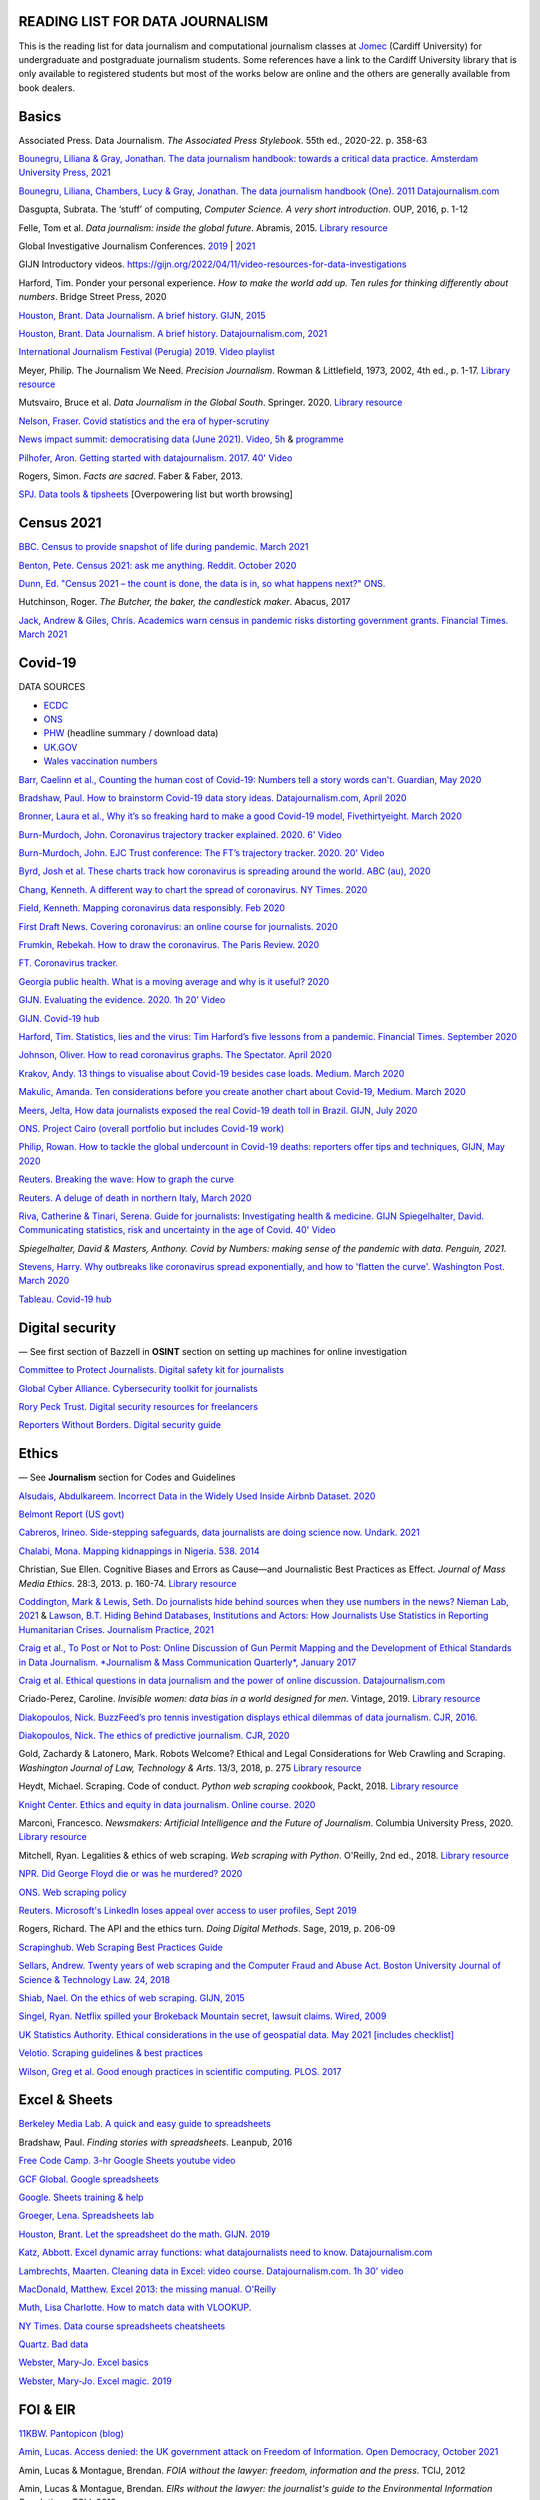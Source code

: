READING LIST FOR DATA JOURNALISM
================================

This is the reading list for data journalism and computational journalism classes at
`Jomec <https://www.cardiff.ac.uk/journalism-media-and-culture>`_ (Cardiff University) for undergraduate and postgraduate journalism
students. Some references have a link to the Cardiff University library that is only available
to registered students but most of the works below are online and the others are generally available from book dealers.

Basics
======

Associated Press. Data Journalism. *The Associated Press Stylebook*. 55th ed., 2020-22. p. 358-63

`Bounegru, Liliana & Gray, Jonathan. The data journalism handbook: towards a critical data practice. Amsterdam University Press, 2021 <https://library.oapen.org/bitstream/handle/20.500.12657/47509/9789048542079.pdf>`_

`Bounegru, Liliana, Chambers, Lucy & Gray, Jonathan. The data journalism handbook (One). 2011
Datajournalism.com <https://datajournalism.com/read/handbook/one>`_

Dasgupta, Subrata. The ‘stuff’ of computing, *Computer Science. A very
short introduction*. OUP, 2016, p. 1-12

Felle, Tom et al. *Data journalism: inside the global future*. Abramis, 2015. `Library resource <https://librarysearch.cardiff.ac.uk/permalink/44WHELF_CAR/1fseqj3/alma9912026677302420>`_

Global Investigative Journalism Conferences. `2019 <https://www.youtube.com/playlist?list=PLrCL-ZiCvKYteU2XOChSkW1l7-oRHzwxV>`_ | `2021 <https://www.youtube.com/hashtag/gijc21>`_

GIJN Introductory videos. `<https://gijn.org/2022/04/11/video-resources-for-data-investigations>`_

Harford, Tim. Ponder your personal experience. *How to make the world
add up. Ten rules for thinking differently about numbers*. Bridge Street
Press, 2020

`Houston, Brant. Data Journalism. A brief history. GIJN,
2015 <https://gijn.org/2015/11/12/fifty-years-of-journalism-and-data-a-brief-history/>`_

`Houston, Brant. Data Journalism. A brief history. Datajournalism.com,
2021 <https://datajournalism.com/read/longreads/the-history-of-data-journalism>`_

`International Journalism Festival (Perugia) 2019. Video
playlist <https://media.journalismfestival.com/programme/2019/category/data-journalism-school>`_

Meyer, Philip. The Journalism We Need. *Precision Journalism*.
Rowman & Littlefield, 1973, 2002, 4th ed., p. 1-17. `Library resource <https://librarysearch.cardiff.ac.uk/permalink/f/1tfrs8a/44CAR_ALMA51112618970002420>`_

Mutsvairo, Bruce et al. *Data Journalism in the Global South*. Springer. 2020.
`Library resource <https://librarysearch.cardiff.ac.uk/permalink/f/djvk49/TN_cdi_askewsholts_vlebooks_9783030251772>`_

`Nelson, Fraser. Covid statistics and the era of hyper-scrutiny <https://www.spectator.co.uk/article/covid-statistics-and-the-era-of-hyper-scrutiny>`_

`News impact summit: democratising data (June 2021). Video, 5h <https://www.youtube.com/watch?v=0b4DjATPVR8>`_ & `programme <https://newsimpact.io/summits/news-impact-summit-online-data-2021>`_

`Pilhofer, Aron. Getting started with datajournalism. 2017. 40'
Video <https://www.youtube.com/watch?v=DYzDnufwHNE>`_

Rogers, Simon. *Facts are sacred*. Faber & Faber, 2013.

`SPJ. Data tools & tipsheets <https://www.journaliststoolbox.org/2021/06/05/data-tools-tipsheets-and-research/>`_ [Overpowering list but worth browsing]



Census 2021
===========

`BBC. Census to provide snapshot of life during pandemic. March 2021 <https://www.bbc.co.uk/news/uk-56458568>`_

`Benton, Pete. Census 2021: ask me anything. Reddit. October 2020 <https://www.reddit.com/r/AskUK/comments/jel9pl/hello_everyone_im_pete_benton_from_the_office_for/>`_

`Dunn, Ed. "Census 2021 – the count is done, the data is in, so what happens next?" ONS. <https://blog.ons.gov.uk/2021/10/12/census-2021-the-count-is-done-the-data-is-in-so-what-happens-next/>`_

Hutchinson, Roger. *The Butcher, the baker, the candlestick maker*. Abacus, 2017

`Jack, Andrew & Giles, Chris. Academics warn census in pandemic risks distorting government grants. Financial Times. March 2021 <https://www.ft.com/content/f55336fc-9d89-4b43-92d1-dae18f6d950d>`_


Covid-19
========

DATA SOURCES

- `ECDC <https://www.ecdc.europa.eu/en/publications-data/download-todays-data-geographic-distribution-covid-19-cases-worldwide>`_
- `ONS <https://www.ons.gov.uk/peoplepopulationandcommunity/healthandsocialcare/conditionsanddiseases/datalist?filter=datasets>`_
- `PHW <https://public.tableau.com/profile/public.health.wales.health.protection#!/vizhome/RapidCOVID-19virology-Public/Headlinesummary>`_ (headline summary / download data)
- `UK.GOV <https://coronavirus.data.gov.uk/details/download>`_
- `Wales vaccination numbers <https://public.tableau.com/app/profile/public.health.wales.health.protection/viz/RapidCOVID-19virology-Public/Headlinesummary>`_

`Barr, Caelinn et al., Counting the human cost of Covid-19: Numbers
tell a story words can't. Guardian, May
2020 <https://www.theguardian.com/membership/datablog/2020/may/09/data-covid-19-numbers-story-pandemic-guardian-statistics>`_

`Bradshaw, Paul. How to brainstorm Covid-19 data story ideas.
Datajournalism.com, April
2020 <https://datajournalism.com/read/longreads/brainstorm-covid-19-data-story-ideas>`_

`Bronner, Laura et al., Why it’s so freaking hard to make a good
Covid-19 model, Fivethirtyeight. March
2020 <https://fivethirtyeight.com/features/why-its-so-freaking-hard-to-make-a-good-covid-19-model/>`_

`Burn-Murdoch, John. Coronavirus trajectory tracker explained. 2020.
6' Video <https://www.ft.com/video/9a72a9d4-8db1-4615-8333-4b73ae3ddff8>`_

`Burn-Murdoch, John. EJC Trust conference: The FT’s trajectory
tracker. 2020. 20' Video <https://www.youtube.com/watch?v=pn6PjdGc-lw>`_

`Byrd, Josh et al. These charts track how coronavirus is spreading
around the world. ABC (au),
2020 <https://www.abc.net.au/news/2020-05-13/coronavirus-numbers-worldwide-data-tracking-charts/12107500?nw=0&pfmredir=sm>`_

`Chang, Kenneth. A different way to chart the spread of coronavirus.
NY Times.
2020 <https://www.nytimes.com/2020/03/20/health/coronavirus-data-logarithm-chart.html>`_

`Field, Kenneth. Mapping coronavirus data responsibly. Feb
2020 <https://www.esri.com/arcgis-blog/products/product/mapping/mapping-coronavirus-responsibly/>`_

`First Draft News. Covering coronavirus: an online course for
journalists.
2020 <https://firstdraftnews.org/latest/covering-coronavirus-an-online-course-for-journalists>`_

`Frumkin, Rebekah. How to draw the coronavirus. The Paris Review. 2020 <https://www.theparisreview.org/blog/2020/05/18/how-to-draw-the-coronavirus/>`_

`FT. Coronavirus tracker. <https://www.ft.com/content/a2901ce8-5eb7-4633-b89c-cbdf5b386938>`_

`Georgia public health. What is a moving average and why is it useful?
2020 <https://www.georgiaruralhealth.org/blog/what-is-a-moving-average-and-why-is-it-useful/>`_

`GIJN. Evaluating the evidence. 2020. 1h 20' Video <https://www.youtube.com/watch?v=A7vLA7hQ5rI>`_

`GIJN. Covid-19 hub <https://gijn.org/series/covid19/>`_

`Harford, Tim. Statistics, lies and the virus: Tim Harford’s five
lessons from a pandemic. Financial Times. September
2020 <https://www.ft.com/content/92f64ea9-3378-4ffe-9fff-318ed8e3245e>`_

`Johnson, Oliver. How to read coronavirus graphs. The Spectator.
April
2020 <https://www.spectator.co.uk/article/how-to-read-coronavirus-graphs>`_

`Krakov, Andy. 13 things to visualise about Covid-19 besides case
loads. Medium. March
2020 <https://medium.com/nightingale/thirteen-things-to-visualize-about-covid-19-besides-case-loads-581fa90348dd>`_

`Makulic, Amanda. Ten considerations before you create another chart
about Covid-19, Medium. March
2020 <https://medium.com/nightingale/ten-considerations-before-you-create-another-chart-about-covid-19-27d3bd691be8>`_

`Meers, Jelta, How data journalists exposed the real Covid-19 death
toll in Brazil. GIJN, July
2020 <https://gijn.org/2020/07/28/how-data-journalists-exposed-the-real-covid-19-death-toll-in-brazil>`_

`ONS. Project Cairo (overall portfolio but includes Covid-19
work) <https://onsvisual.github.io/project_cairo/index.html>`_

`Philip, Rowan. How to tackle the global undercount in Covid-19 deaths:
reporters offer tips and techniques, GIJN, May
2020 <https://gijn.org/2020/05/26/how-to-tackle-the-global-undercount-in-covid-19-deaths-reporters-offer-tips-and-techniques>`_

`Reuters. Breaking the wave: How to graph the
curve <https://graphics.reuters.com/HEALTH-CORONAVIRUS/CASUALTIES/gjnpwjmqvwr/index.html>`_

`Reuters. A deluge of death in northern Italy, March
2020 <https://graphics.reuters.com/HEALTH-CORONAVIRUS-LOMBARDY/0100B5LT46P/index.html>`_

`Riva, Catherine & Tinari, Serena. Guide for journalists: Investigating health & medicine. GIJN <https://www.re-check.ch/wordpress/en/projects/gijn-guide/>`_
`Spiegelhalter, David. Communicating statistics, risk and uncertainty in
the age of Covid. 40'
Video <https://media.ed.ac.uk/media/Communicating+statistics%2C+risk+and+uncertainty+in+the+age+of+Covid/1_y2lw3u6d>`_

`Spiegelhalter, David & Masters, Anthony. Covid by Numbers: making sense of the pandemic with data. Penguin, 2021.`

`Stevens, Harry. Why outbreaks like coronavirus spread exponentially,
and how to 'flatten the curve'. Washington Post. March
2020 <https://www.washingtonpost.com/graphics/2020/world/corona-simulator/>`_

`Tableau. Covid-19 hub <https://www.tableau.com/covid-19-coronavirus-data-resources>`_



Digital security
================

— See first section of Bazzell in **OSINT** section on setting up machines for online investigation

`Committee to Protect Journalists. Digital safety kit for journalists <https://cpj.org/2019/07/digital-safety-kit-journalists/>`_

`Global Cyber Alliance. Cybersecurity toolkit for journalists <https://gcatoolkit.org/journalists>`_

`Rory Peck Trust. Digital security resources for freelancers <https://rorypecktrust.org/freelance-resources/digital-security/>`_

`Reporters Without Borders. Digital security guide <https://helpdesk.rsf.org/digital-security-guide/>`_



Ethics
======

— See **Journalism** section for Codes and Guidelines

`Alsudais, Abdulkareem. Incorrect Data in the Widely Used Inside Airbnb Dataset. 2020 <https://arxiv.org/abs/2007.03019>`_

`Belmont Report (US govt) <https://www.hhs.gov/ohrp/regulations-and-policy/belmont-report/read-the-belmont-report/index.html>`_

`Cabreros, Irineo. Side-stepping safeguards, data journalists are doing science now. Undark. 2021 <https://undark.org/2021/04/22/data-journalists-are-doing-science/>`_

`Chalabi, Mona. Mapping kidnappings in Nigeria. 538. 2014 <https://fivethirtyeight.com/features/mapping-kidnappings-in-nigeria/>`_

Christian, Sue Ellen. Cognitive Biases and Errors as Cause—and
Journalistic Best Practices as Effect. *Journal of Mass Media Ethics*.
28:3, 2013. p. 160-74. `Library resource <https://librarysearch.cardiff.ac.uk/permalink/f/djvk49/TN_cdi_crossref_primary_10_1080_08900523_2013_794674>`_

`Coddington, Mark & Lewis, Seth. Do journalists hide behind sources when they use numbers in the news? Nieman Lab, 2021 <https://www.niemanlab.org/2021/06/do-journalists-hide-behind-sources-when-they-use-numbers-in-the-news/>`_
&
`Lawson, B.T. Hiding Behind Databases, Institutions and Actors: How Journalists Use Statistics in Reporting Humanitarian Crises. Journalism Practice, 2021 <https://www.tandfonline.com/doi/full/10.1080/17512786.2021.1930106>`_

`Craig et al., To Post or Not to Post: Online Discussion of Gun Permit
Mapping and the Development of Ethical Standards in Data Journalism.
*Journalism & Mass Communication Quarterly*,
January 2017 <https://www.researchgate.net/publication/312187007_To_Post_or_Not_to_Post_Online_Discussion_of_Gun_Permit_Mapping_and_the_Development_of_Ethical_Standards_in_Data_Journalism>`_

`Craig et al. Ethical questions in data journalism and the power of
online discussion.
Datajournalism.com <https://datajournalism.com/read/longreads/ethical-questions-in-data-journalism-and-the-power-of-online-discussion>`_

Criado-Perez, Caroline. *Invisible women: data bias in a world designed for men*. Vintage, 2019. `Library resource <https://librarysearch.cardiff.ac.uk/permalink/f/3go6c4/44CAR_ALMA51186904880002420>`_

`Diakopoulos, Nick. BuzzFeed’s pro tennis investigation displays ethical dilemmas of data journalism. CJR, 2016. <https://www.cjr.org/tow_center/transparency_algorithms_buzzfeed.php>`_

`Diakopoulos, Nick. The ethics of predictive journalism. CJR, 2020 <https://www.cjr.org/tow_center/predictive-journalism-artificial-intelligence-ethics.php>`_

Gold, Zachardy & Latonero, Mark. Robots Welcome? Ethical and Legal Considerations for Web Crawling and Scraping. *Washington Journal of
Law, Technology & Arts*. 13/3, 2018, p. 275
`Library resource <https://librarysearch.cardiff.ac.uk/permalink/f/1tfrs8a/44CAR_ALMA5186951260002420>`_

Heydt, Michael. Scraping. Code of conduct. *Python web scraping
cookbook*, Packt, 2018. `Library resource <https://librarysearch.cardiff.ac.uk/permalink/f/1tfrs8a/44CAR_ALMA51156094260002420>`_

`Knight Center. Ethics and equity in data journalism. Online course.
2020 <https://www.journalismcourses.org/course/equity-ethics-in-data-journalism-hands-on-approaches-to-getting-your-data-right-2/>`_

Marconi, Francesco. *Newsmakers: Artificial Intelligence and the Future
of Journalism*. Columbia University Press, 2020.
`Library resource <https://librarysearch.cardiff.ac.uk/permalink/f/djvk49/TN_cdi_askewsholts_vlebooks_9780231549356>`_

Mitchell, Ryan. Legalities & ethics of web scraping. *Web scraping with Python*. O'Reilly, 2nd ed., 2018.
`Library resource <https://librarysearch.cardiff.ac.uk/permalink/f/1tfrs8a/44CAR_ALMA51125433210002420>`_

`NPR. Did George Floyd die or was he murdered?
2020 <https://www.npr.org/sections/publiceditor/2020/06/04/868969745/did-george-floyd-die-or-was-he-murdered-one-of-many-ethics-questions-npr-must-an?t=1610277517399>`_

`ONS. Web scraping policy <https://www.ons.gov.uk/aboutus/transparencyandgovernance/datastrategy/datapolicies/webscrapingpolicy>`_

`Reuters. Microsoft's LinkedIn loses appeal over access to user
profiles, Sept
2019 <https://www.reuters.com/article/us-microsoft-linkedin-profiles/microsofts-linkedin-loses-appeal-over-access-to-user-profiles-idUSKCN1VU21W>`_

Rogers, Richard. The API and the ethics turn. *Doing Digital Methods*.
Sage, 2019, p. 206-09

`Scrapinghub. Web Scraping Best Practices Guide <https://scrapinghub.com/guides/web-scraping-best-practices>`_

`Sellars, Andrew. Twenty years of web scraping and the Computer Fraud
and Abuse Act. Boston University Journal of Science & Technology Law.
24, 2018 <https://scholarship.law.bu.edu/faculty_scholarship/465>`_

`Shiab, Nael. On the ethics of web scraping. GIJN,
2015 <https://gijn.org/2015/08/12/on-the-ethics-of-web-scraping-and-data-journalism/>`_

`Singel, Ryan. Netflix spilled your Brokeback Mountain secret, lawsuit
claims. Wired,
2009 <https://www.wired.com/2009/12/netflix-privacy-lawsuit/>`_

`UK Statistics Authority. Ethical considerations in the use of geospatial data. May 2021 [includes checklist] <https://uksa.statisticsauthority.gov.uk/publication/ethical-considerations-in-the-use-of-geospatial-data-for-research-and-statistics/>`_

`Velotio. Scraping guidelines & best practices <https://www.velotio.com/engineering-blog/web-scraping-introduction-best-practices-caveats>`_

`Wilson, Greg et al. Good enough practices in scientific computing. PLOS. 2017 <https://journals.plos.org/ploscompbiol/article?id=10.1371/journal.pcbi.1005510>`_



Excel & Sheets
==============

`Berkeley Media Lab. A quick and easy guide to
spreadsheets <https://multimedia.journalism.berkeley.edu/tutorials/spreadsheets/>`_

Bradshaw, Paul. *Finding stories with spreadsheets*. Leanpub, 2016

`Free Code Camp. 3-hr Google Sheets youtube video <https://www.youtube.com/watch?v=N2opj8XzYBY>`_

`GCF Global. Google spreadsheets <https://edu.gcfglobal.org/en/googlespreadsheets>`_

`Google. Sheets training & help <https://support.google.com/a/users/answer/9282959>`_

`Groeger, Lena. Spreadsheets
lab <http://lenagroeger.s3.amazonaws.com/talks/orlando/exercises/Spreadsheets/spreadsheetslab.html>`_

`Houston, Brant. Let the spreadsheet do the math. GIJN.
2019 <https://gijn.org/2019/05/21/eight-simple-ways-to-let-the-spreadsheet-do-the-math-so-you-can-focus-on-the-story/>`_

`Katz, Abbott. Excel dynamic array functions: what datajournalists need to know. Datajournalism.com <https://datajournalism.com/read/longreads/excel-dynamic-array-functions-what-data-journalists-need-to-know>`_

`Lambrechts, Maarten. Cleaning data in Excel: video course. Datajournalism.com. 1h 30' video <https://datajournalism.com/watch/cleaning-data-in-excel>`_

`MacDonald, Matthew. Excel 2013: the missing manual. O'Reilly <http://index-of.co.uk/OFIMATICA/OReilly%20Excel%202013,%20The%20Missing%20Manual.pdf>`_

`Muth, Lisa Charlotte. How to match data with VLOOKUP. <https://blog.datawrapper.de/match-data-with-vlookup-in-excel-google-sheets/>`_

`NY Times. Data course spreadsheets
cheatsheets <https://drive.google.com/drive/folders/1l2DAll0Jc3Vq6vA9sLDzsBQVo6KBnE7x>`_

`Quartz. Bad data <https://github.com/Quartz/bad-data-guide>`_

`Webster, Mary-Jo. Excel basics <https://sites.google.com/view/mj-basic-data-academy/excel-basics>`_

`Webster, Mary-Jo. Excel magic. 2019 <https://mjwebster.github.io/DataJ/tipsheets/ExcelMagic.pdf>`_



FOI & EIR
=========

`11KBW. Pantopicon (blog) <https://panopticonblog.com/>`_

`Amin, Lucas. Access denied: the UK government attack on Freedom of Information. Open Democracy, October 2021 <https://www.documentcloud.org/documents/21091086-opendemocracy_acessdenied_report2021>`_

Amin, Lucas & Montague, Brendan. *FOIA without the lawyer: freedom, information and the press*. TCIJ, 2012

Amin, Lucas & Montague, Brendan. *EIRs without the lawyer: the journalist's guide to the Environmental Information Regulations*. TCIJ, 2013

`Bartlett, Rachel. How to submit a freedom of information request. Journalism.co.uk,
2012 <https://www.journalism.co.uk/skills/how-to-submit-a-freedom-of-information-request/s7/a548038/>`_

`Basnett, Guy & McNamara, Paul. FOI at ten. How all journalists can use
the freedom of information act to find great exclusives. Press
Gazette.
2015 <https://www.pressgazette.co.uk/foi-10-how-all-journalists-can-use-freedom-information-act-find-great-exclusives/>`_

`BBC & Miller, Charles. Five ways to stop your FOI request being rejected.
2015 <https://www.bbc.co.uk/blogs/collegeofjournalism/entries/babd8f3c-934f-4b5b-b37a-d5b06cdac69a>`_

Brooke, Heather. *Your right to know. A citizen’s guide to the Freedom
of Information Act*. 2nd ed., Pluto, 2007. `Library resource <https://librarysearch.cardiff.ac.uk/permalink/f/3go6c4/44CAR_ALMA51151691970002420>`_

Burgess, Matthew. *Freedom of Information: A Practical Guide for UK
Journalists*. Routledge, 2015. `Library resource <https://librarysearch.cardiff.ac.uk/permalink/44WHELF_CAR/1fseqj3/alma9911840566902420>`_

`Burgess, Matthew. FOI directory <https://foi.directory/>`_

`Burgess, Matthew. Some of the best stories based on FOI requests in
2017 <https://www.foi.directory/some-of-the-best-stories-based-on-foi-requests-in-2017/>`_

`Burgess, Matt. FOIA. 103 stories that prove Chris Grayling
wrong. Guardian, 2015 <https://www.theguardian.com/media/2015/oct/30/freedom-of-information-act-chris-grayling-misuse-foi>`_

`Campaign for Freedom of Information <https://www.cfoi.org.uk/>`_

`Committee Evidence on Cabinet Office FOI Clearing House, Oct 2021 <https://www.parliamentlive.tv/Event/Index/046db903-c4c1-46cc-b8cf-b1f565ca9df1>`_

Dodd, Mike & Hanna, Mark. The Freedom of Information Act 2000. *McNae’s Essential Law for Journalists*, 25th ed., 2020, p. 401-09

`Gibbons, Paul. The Freedom of Information Officer. Open Data
Institute. 2019. 40' Video <https://www.youtube.com/watch?v=pP6pHg-CWC4>`_

`GIJN. FOIA this! (article series) <https://gijn.org/?s=foia+this>`_

`Geoghegan, Peter. FOI. London Review of Books. 43/4,
2021 <https://www.lrb.co.uk/the-paper/v43/n03/peter-geoghegan/short-cuts>`_

`Goldberg, Kevin. FOI resources. GIJN.
2019 <https://drive.google.com/file/d/1VG1p1P0diz89ea64yll-GAo9mXesXCxH/view>`_

Harris, Kelly, Metcalfe, Eric & Wadham, John. *Blackstone’s guide to the
Freedom of Information Act 2000*. 5th ed., OUP, 2013

`Higgerson, David. FOI
ideas. 2016 <https://davidhiggerson.wordpress.com/2016/03/27/foi-friday-10-foi-ideas-for-journalists-is-back/>`_

`Information Commissioner’s Office. Guide to authorities that respond
to FOI. 2017 <https://ico.org.uk/media/for-organisations/guide-to-freedom-of-information-4-9.pdf>`_

`Information Commissioner’s Office. How to get information from a
public body (for
individuals) <https://ico.org.uk/your-data-matters/official-information/>`_

`Information Commissioner’s Office. A guide to freedom of information
(for
organisations) <https://ico.org.uk/for-organisations/guide-to-freedom-of-information/>`_

`Legal-leaks. Legal leaks toolkit. A guide for journalists on how to
access government
information <https://www.legalleaks.info/wp-content/uploads/2018/06/Legal_Leaks_English_International_Version.pdf>`_

`McIntosh, Toby. Walking the FOI beat. Tipsheet. GIJN.
2019 <https://drive.google.com/file/d/1D41ZBiOPWLR9_8E7G-5lugLFJg3BQdJ4/view>`_

`Miller, Claire, A great big list of FOI ideas. Jan
2013 <http://clairemiller.net/blog/2013/01/a-great-big-list-of-foi-ideas/>`_

Morrison, James. Freedom of Information. *Essential public affairs for journalists (7th ed.)*. OUP, 2021, p. 436-52. `Library resource (6th ed) <https://librarysearch.cardiff.ac.uk/permalink/44WHELF_CAR/1fseqj3/alma9911846722102420>`_

`Open Democracy. Freedom of Information (article series) <https://www.opendemocracy.net/search/?query=FOI>`_

`Reid, Alastair. Ten years of FOI. Resources and tips for journalists.
Journalism.co.uk.
2015 <https://www.journalism.co.uk/news/10-years-of-foi-resources-and-tips-for-journalists/s2/a563661/>`_

`Rosenbaum, Martin. 10 things we found out because of FOI. BBC Online.
2015 <https://www.bbc.co.uk/news/magazine-30645383>`_

`TBIJ. Bureau launches action over hidden council finances. October
2020 <https://www.thebureauinvestigates.com/stories/2020-10-22/bureau-launches-action-over-hidden-council-finances>`_

`UCL. Chronology of FOI in the
UK <https://www.ucl.ac.uk/constitution-unit/research/research-archive/foi-archive/what-freedom-information-data-protection>`_

`UK government guide to
FOI <https://www.gov.uk/make-a-freedom-of-information-request>`_

`What do they know? FOIs already
placed <https://www.whatdotheyknow.com/>`_



Journalism
==========

`ABC. Style guide <https://about.abc.net.au/abc-editorial/the-abc-style-guide/>`_

`Associated Press. News values &
principles <https://www.ap.org/about/news-values-and-principles/>`_

`BBC Academy <https://www.bbc.co.uk/academy/en/>`_

`BBC. Editorial
guidelines <https://www.bbc.com/editorialguidelines/guidelines>`_

`BBC. Style guide <https://www.bbc.co.uk/newsstyleguide/all>`_

Carpenter, Siri. *The craft of science writing: selections from the Open Notebook*. Madison,
2020. `Library resource <https://librarysearch.cardiff.ac.uk/permalink/44WHELF_CAR/1fseqj3/alma9912026677402420>`_

`Corbett, Philip B. Copy edit
this! (complete list of quiz links) <https://aodhanlutetiae.github.io/posts/2020/10/blog-post-13/>`_

`Editors’ Code of Practice Committee. The Editors’ Codebook <https://www.editorscode.org.uk/downloads/codebook/codebook-2019.pdf>`_ or
`Editors’ Code <https://www.ipso.co.uk/editors-code-of-practice/>`_

`Guardian. Style guide <https://www.theguardian.com/guardian-observer-style-guide-a>`_

`Impress. Standards code <https://www.impress.press/standards/>`__

`IPSO. Rulings <https://www.ipso.co.uk/rulings-and-resolution-statements/>`_

Kovach, Bill & Rosenstiel, Tom. *The Elements of Journalism. What
newspeople should know and the public should expect*. Three Rivers
Press, 2012

`NCTJ. Skills videos <https://nctj.mylearningapp.com/course/index.php?categoryid=2>`_

`NUJ. Code of conduct <https://www.nuj.org.uk/about/nuj-code/>`_

`Ofcom. The Ofcom broadcasting
code <https://www.ofcom.org.uk/tv-radio-and-on-demand/broadcast-codes/broadcast-code>`_

`ONS. Style guide <https://style.ons.gov.uk/>`_

`Orwell, George. Politics and the English Language.
1946 <https://www.orwellfoundation.com/the-orwell-foundation/orwell/essays-and-other-works/politics-and-the-english-language/>`_

`Propublica. Guide to working with data and publishing apps <https://github.com/propublica/guides>`_

`Reuters. Handbook of
journalism <http://handbook.reuters.com/index.php?title=Main_Page>`_



Legal
=====

`Baranetsky, Victoria. Data Journalism and the Law [US]. Columbia
Journalism Review.
2018 <https://www.cjr.org/tow_center_reports/data-journalism-and-the-law.php>`_

`Bhandari, Esha & Goodman, Rachel. Data  Journalism  and  the  Computer  Fraud  and  Abuse  Act: Tips for Moving Forward in an Uncertain Landscape.
Paper from Computation+Journalism Symposium (Northwestern), 2017
<https://www.aclu.org/sites/default/files/field_document/data_journalism_and_the_computer_fraud_and_abuse_act-_tips_for_moving_forward_in_an_uncertain_landscape.pdf>`_

`Borger, Julian. NSA files: why the Guardian in London destroyed hard
drives of leaked files. Guardian.
2013 <https://www.theguardian.com/world/2013/aug/20/nsa-snowden-files-drives-destroyed-london>`_

`Coventry University. The Computer Misuse Act (R v. Gold & Schifreen
(1988)) <https://www.futurelearn.com/info/courses/the-rise-of-connected-devices/0/steps/68487>`_

`Defence and Security Media Advisory (DSMA) Committee. Standing
Notices <https://dsma.uk/standing-notices/>`_

Dodd, Mike & Hanna, Mark. *McNae’s Essential Law for Journalists*. 25th ed., 2020. `Library resource <https://librarysearch.cardiff.ac.uk/permalink/44WHELF_CAR/1fseqj3/alma9911847517102420>`_

`Georgiev, Peter. A robot commits libel. Who is responsible?, RJI,
2019 <https://www.rjionline.org/stories/a-robot-commits-libel-who-is-responsible?fbclid=IwAR3KrcMo-AQqqiZmIeyTGbtSEBkcDBleVy4-K49_TT3XBVPlhWVG1LgMxM4>`__

`Github. The legal side of open
source <https://opensource.guide/legal/>`_

`Github. Licensing a
repository <https://docs.github.com/en/free-pro-team@latest/github/creating-cloning-and-archiving-repositories/licensing-a-repository>`_

'Glanville, Jo. The journalistic exemption (Data Protection Act). LRB. 2018 <https://www.lrb.co.uk/the-paper/v40/n13/jo-glanville/the-journalistic-exemption>'_

`ICO. Data protection and journalism. A quick guide.
2018 <https://ico.org.uk/media/for-organisations/documents/1547/data-protection-and-journalism-quick-guide.pdf>`_

`IPSO. Decision 03350-16 InFacts v The Sun.
2016 <https://www.ipso.co.uk/rulings-and-resolution-statements/ruling/?id=03350-16>`_

`Lorentzen, Christian. I wasn’t just a brain in a jar. Review of Edward
Snowden’s Permanent Record. London Review of Books. 41/18, Sept 2019 <https://www.lrb.co.uk/the-paper/v41/n18/christian-lorentzen/i-wasn-t-just-a-brain-in-a-jar>`_

Murray, Andrew. *Information technology law: the law and society*. 4th ed., OUP, 2019. `Library resource <https://librarysearch.cardiff.ac.uk/permalink/f/3go6c4/44CAR_ALMA51176279860002420>`_


Machine Learning
================

`Aldhous. Peter. We trained a computer to search for hidden spy planes: this is what it found. Buzzfeed. 2017
<https://www.buzzfeednews.com/article/peteraldhous/hidden-spy-planes>`_
with `code <https://github.com/BuzzFeedNews/2017-08-spy-plane-finder>`_

`Beckett, Charlie. New powers, new responsibilities: A global survey of journalism and artificial intelligence. 2019
<https://blogs.lse.ac.uk/polis/2019/11/18/new-powers-new-responsibilities/>`_

`Bradshaw, Paul. Ten ways AI can be used for investigations (slides). 2019
<https://www.slideshare.net/onlinejournalist/10-ways-ai-can-be-used-for-investigations>`_

`Cheung, Paul. Journalism’s superfood: AI? Knight Foundation. 2019 <https://knightfoundation.org/articles/journalisms-superfood-ai/>`_

`DataFlair. Detecting fake news with python
<https://data-flair.training/blogs/advanced-python-project-detecting-fake-news/>`_

`Deepnews. Article scorer for journalistic quality
<https://www.deepnews.ai/about/technology/>`_

`Fussell, Sidney. AI Shows ExxonMobil Downplayed Its Role in Climate Change. 2021 <https://www.wired.com/story/ai-shows-exxonmobil-downplayed-role-climate-change/>`_

`Gajtkowski, Adam. Predicting FT trending topics. 2021
<https://medium.com/ft-product-technology/predicting-ft-trending-topics-7eda85ece727>`_

`Google News Initiative. Introduction to machine learning
<https://newsinitiative.withgoogle.com/training/course/introduction-to-machine-learning>`_

`ICIJ. Datashare (tool for sorting large amounts of documents)
<https://icij.gitbook.io/datashare/>`_

`Merrill, Jeremy B. Chamber of Secrets: teaching a machine what Congress cares about. Propublica. Oct 2017
<https://www.propublica.org/nerds/teaching-a-machine-what-congress-cares-about>`_

`Merrill, Jeremy B. Searching Bill de Blasio's emails with the universal sentence encoder. Quartz
<https://github.com/Quartz/aistudio-searching-data-dumps-with-use>`_

`Roberts, Brandon. Dissecting a machine learning powered investigation: Uncovering local property
tax evasion using machine learning and statistical modeling. Artificial Informer. April 2019
<https://artificialinformer.com/issue-one/dissecting-a-machine-learning-powered-investigation.html>`_

`Ronderos, Maria Teresa. How innovative newsrooms are using artificial intelligence. GIJN, January 2019
<https://gijn.org/2019/01/22/artificial-intelligence-demands-genuine-journalism/>`_

`Soma, Jonathan. Practical data science for journalists
<https://investigate.ai/>`__ [**Recommended!**]

`Stray, Jonathan. Beyond the hype: Using AI effectively in investigative journalism. GIJN, September 2019
<https://gijn.org/2019/09/09/beyond-the-hype-using-ai-effectively-in-investigative-journalism/>`_

`Stray, Jonathan. Making artificial intelligence work for investigative journalism. Digital Journalism. July 2019
<http://jonathanstray.com/papers/Making%20Artificial%20Intelligence%20Work%20for%20Investigative%20Journalism.pdf>`_

`Quartz. Helicopters circling (code)
<https://github.com/Quartz/aistudio-copterbot-images>`_

`Wu, Floris. How machine learning can (and can’t) help journalists. March 2019
<https://gijn.org/2019/03/19/how-machine-learning-can-and-cant-help-journalists/>`_

`Wu, Floris. The future of machine learning in journalism. Storybench. 2019
<https://www.storybench.org/the-future-of-machine-learning-in-journalism/>`_



Mapping
=======

`Au, Yung. Thinking critically about maps. Exposing the invisible <https://kit.exposingtheinvisible.org/en/what/critical-maps.html>`_

`Barney, Timothy. How maps show and hide key information about the Ukraine war <https://www.niemanlab.org/2022/03/how-maps-show-and-hide-key-information-about-the-ukraine-war/>`_

Cutts, Andrew. *QGIS quick start guide*. Packt, 2019
`Library resource <https://librarysearch.cardiff.ac.uk/permalink/f/djvk49/TN_cdi_safari_books_9781789341157>`_

`Datawrapper. Walkthrough for live choropleth
map <https://academy.datawrapper.de/article/236-how-to-create-a-live-updating-symbol-map-or-choropleth-map>`_

`De Groot, Len. QGIS basics for journalists. Berkeley.
2014 <https://multimedia.journalism.berkeley.edu/tutorials/qgis-basics-journalists/>`_

`D’Efilippo, Valentina. Sketching the world. An icebreaker to working
with data. Medium,
2020 <https://medium.com/nightingale/sketching-the-world-an-icebreaker-to-working-with-data-de8df5e0c21a>`_

`Dodge, Martin, Kitchin, Rob & Perkins, Chris. Thinking about maps.
Rethinking Maps: New Frontiers in Cartographic Theory. Routledge,
2009, p. 1-25 <https://personalpages.manchester.ac.uk/staff/m.dodge/rethinking_maps_introduction_pageproof.pdf>`_

`Ericson, Matthew. When maps shouldn’t be maps.
2011 <http://www.ericson.net/content/2011/10/when-maps-shouldnt-be-maps/>`_

`ESRI. US election 2016. Battle of the maps.
2016 <https://communityhub.esriuk.com/geoxchange/2016/11/1/us-election-2016-battle-of-the-maps>`_

`Field, Kenneth & Dorling, Danny. UK election cartography.
International journal of cartography. 2/2,
2016 <https://www.geog.ox.ac.uk/research/transformations/gis/papers/2017/UK_election_cartography.pdf>`_

`Field, Kenneth. Thematic map
design <https://carto.maps.arcgis.com/apps/MapJournal/index.html?appid=e5518bc48d0742f9975583079727be5c>`_

`GIS Geography. Choropleth maps: a guide to data classification <https://gisgeography.com/choropleth-maps-data-classification/>`_

`Giulani, Diego & Napolitano, Maurizio. Online course: Geospatial analysis and representation for data science. University of
Trento, 2020 <https://napo.github.io/geospatial_course_unitn/>`_

Graser, Anita. *Learning QGIS*. Packt, 2016
`Library resource <https://librarysearch.cardiff.ac.uk/permalink/f/djvk49/TN_cdi_safari_books_9781785880339>`_

Graser, Anita & Peterson, Gretchen. *QGIS map design*. Locate Press, 2018

`Green, Chris. Mapping the Brexit vote. Blogpost.
2017 <https://www.ox.ac.uk/news-and-events/oxford-and-brexit/brexit-analysis/mapping-brexit-vote>`_

`Knight Center. Online course: Intro to mapping for journalists.
2018 <https://journalismcourses.org/course/intro-to-mapping-and-gis-for-journalists/>`_

`Lambrechts, Maarten. The essential lies in news maps. 2019.  <https://datajournalism.com/read/longreads/the-essential-lies-in-news-maps>`_

`Mapschool. A free introduction to GEO <https://mapschool.io/>`_

`Marcoux, Jacques. Geographic information systems, a use case for
journalists. Datajournalism.com.
2019 <https://datajournalism.com/read/longreads/geographic-information-systems-a-use-case-for-journalists>`_

`Mason, Betty. Election maps are everywhere. Don’t let them fool you.
NY Times.
2020 <https://www.nytimes.com/interactive/2020/10/30/opinion/election-results-maps.html>`_

`McConchie, Alan. How we watched the [U.S.] election.
2020 <https://hi.stamen.com/how-we-watched-the-election-at-stamen-fd3cedae7ed9>`_

Monmonier, Mark. *How to lie with maps*. 3rd ed., University of Chicago
Press, 2018 `Library resource <https://librarysearch.cardiff.ac.uk/permalink/44WHELF_CAR/1fseqj3/alma9911558507802420>`_

`Morphocode. The use of color in
maps <https://morphocode.com/the-use-of-color-in-maps/>`_

`NHS. Summary of geographical areas in
Wales <http://www2.nphs.wales.nhs.uk:8080/PubHObservatoryProjDocs.nsf/85c50756737f79ac80256f2700534ea3/3b8079b7c790215680257e51004e0bd5/$FILE/20150422_WalesGeographies_Web.pdf>`_

`ONS. A beginner’s guide to UK geography.
2019 <https://geoportal.statistics.gov.uk/datasets/a31e552c8a214ac2935dbb5701009a64>`_

`ONS. All geographic codes for the UK.
2020 <https://geoportal.statistics.gov.uk/datasets/register-of-geographic-codes-june-2020-for-the-united-kingdom-v2>`_

Robinson, Arthur H. *The look of maps. An examination of cartographic
design*. Esri press classics, 1952; 2010

Slocum, Terry et al. *Thematic cartography and geovisualisation*. 3rd ed., Prentice Hall, 2010

`Tableau. Overview of maps in
Tableau <https://help.tableau.com/current/pro/desktop/en-us/maps_build.htm>`_

`Vermeulen, Maite, de Korte & van Houtum. How maps in the media make
us more negative about migrants. De Correspondent. September
2020 <https://thecorrespondent.com/664/how-maps-in-the-media-make-us-more-negative-about-migrants/738023272448-bac255ba>`_



Network analysis
================

Tools:

- `Flourish <https://flourish.studio/visualisations/network-charts/>`__
- `NodeXL (excel). Windows only <https://nodexlgraphgallery.org/Pages/AboutNodeXL.aspx>`__
- `Gephi <https://gephi.org/>`__
- `Hyphe <https://hyphe.medialab.sciences-po.fr/>`__
- `Network X (python) <https://pypi.org/project/networkx/>`__
- `Neo4j <https://neo4j.com/graphgists/?category=investigative-journalism>`__

`Aldhous, Peter. NodeXL for network analysis. 2014 <https://www.peteraldhous.com/CAR/CAR2014_NodeXL.pdf>`_

`Bloomberg. Who marries whom? 2016 <https://www.bloomberg.com/graphics/2016-who-marries-whom/>`_

`Bounegru et al. Visual network exploration for data journalists. 2017 <https://papers.ssrn.com/sol3/papers.cfm?abstract_id=3043912>`_

`Bounegru et al. Networks as storytelling devices in journalism. 2016 <https://www.tandfonline.com/doi/pdf/10.1080/21670811.2016.1186497>`_

`Bradshaw, Paul. A journalist’s introduction to network analysis. 2020 <https://onlinejournalismblog.com/2020/06/08/a-journalists-introduction-to-network-analysis>`_

`Bradshaw, Paul. Empathy as an investigative tool. 2020 <https://onlinejournalismblog.com/2020/02/19/empathy-investigative-journalism-story-ideas>`_

`Brown, Meta S. Why Panama Papers journalists use graph databases. 2016 <https://www.forbes.com/sites/metabrown/2016/04/30/why-panama-papers-journalists-use-graph-databases>`_

`Eastwood, Jones & Wolfe. Trump, his children and 500+ potential conflicts of interest. WSJ, 2017 <https://www.wsj.com/graphics/donald-trump-potential-conflicts-of-interest/>`_

`ICIJ. Neo4j sandbox and ICIJ datasets. <https://sandbox.neo4j.com/?usecase=icij-panama-papers>`_

`Hill, Sophie. My little crony. 2021 <https://sophieehill.shinyapps.io/my-little-crony/>`_

`Hunger, Michael & Lyon, William. Analyzing the Panama Papers with Neo4j: Data Models, Queries & More. 2016
<https://neo4j.com/blog/analyzing-panama-papers-neo4j/>`_

`Intal, Carla & Yasseri, Taha. Dissent and Rebellion in the House of Commons: a social network analysis of Brexit-related divisions. 2020 <https://arxiv.org/pdf/1908.08859.pdf>`_

`Lindenberg, Frederich. Here's why investigative reporters need to know knowledge graphs. GIJN. 2020
<https://gijn.org/2020/08/11/heres-why-investigative-reporters-need-to-know-knowledge-graphs>`_

`Marshall, Alex. Radiohead’s corporate empire. 2016 <https://www.theguardian.com/music/2016/apr/29/radiohead-corporate-structure-firms>`_

`Mohr, Jeff. Celebrity ice bucket challenge. 2021 <https://kumu.io/jeff/celebrity-ice-bucket-challenge>`_

`Neo4j case studies <https://neo4j.com/graphgists/?category=investigative-journalism>`_

`Romano, Tricia. In Seattle art world, women run the show. The Seattle Times. 2016
<https://www.seattletimes.com/entertainment/visual-arts/in-seattle-art-world-women-run-the-show/>`_

`Wild, Johanna. Digital investigations for journalists: How to follow the digital trail of people and entities.
Module 4: Network analysis. Knight Center. 2020 <https://journalismcourses.org/course/digital-investigations-for-journalists_self/>`_



Numeracy & statistics
=====================

Bell, Andrew et al. *Making sense of data in the media*. SAGE, 2019. 

Bergstrom, Carl T. & West, Jevin D. *Calling Bullsh-t. The art of
scepticism in a data-driven world*. Allen Lane, 2020

Blastland, Michael & Dilnot, Andrew. *The Tiger that isn’t. Seeing
through a world of numbers*. Profile, 2008
`Library resource <https://librarysearch.cardiff.ac.uk/permalink/f/djvk49/TN_cdi_askewsholts_vlebooks_9781847650795>`_

Blauw, Sanne. The number bias. Sceptre, 2020.

Chivers, Tom & David Chivers. *How to read numbers. A guide to statistics in the news*. W&N, 2021.

`Cohen, Sarah. Numbers in the Newsroom: Using Math and Statistics in
News, 2nd ed., IRE, 2014 <https://www.ire.org/product/numbers-in-the-newsroom-using-math-and-statistics-in-news-second-edition-e-version/>`_

Cohn, Victor & Cope, Lewis. *News and numbers*. Wiley-Blackwell, 3rd ed., 2012
`Library resource <https://librarysearch.cardiff.ac.uk/permalink/f/1tfrs8a/44CAR_ALMA51158605680002420>`_

`Cushion, Stephen, Lewis, Justin & Callaghan, Robert. Data Journalism,
Impartiality And Statistical Claims. Towards more independent scrutiny
in news reporting. Journalism Practice, 11/2017, p. 1198-1215 <https://www.tandfonline.com/doi/full/10.1080/17512786.2016.1256789>`_

`Davies, William. How statistics lost their power. Guardian,
2017 <https://www.theguardian.com/politics/2017/jan/19/crisis-of-statistics-big-data-democracy>`_

Goldacre, Ben. *Big Pharma. How drug companies mislead doctors and harm patients*. 4th Estate, 2012

Goldacre, Ben. *I think you'll find it's a bit more complicated than that*. 4th Estate, 2014

`Gould, Stephen Jay. The median isn’t the message. Ceylon Medical
Journal. Vol. 49(4), 2004, p. 139-40 <https://cmj.sljol.info/articles/abstract/10.4038/cmj.v49i4.1930/>`_

Hand, David J. *Statistics. A very short introduction*. OUP, 2008. `Library resource <https://librarysearch.cardiff.ac.uk/permalink/f/1tfrs8a/44CAR_ALMA2174879880002420>`_

Hand, David J. *Dark Data. Why what you don't know matters*. Princeton, 2020. `Library resource <https://librarysearch.cardiff.ac.uk/permalink/44WHELF_CAR/1fseqj3/alma9911839411302420>`_

Harford, Tim. *How to make the world add up*. Bridge Street Press, 2020

Harkness, Timandra. *Big data. Does size matter?* Bloomsbury, 2016. `Library resource <https://librarysearch.cardiff.ac.uk/permalink/44WHELF_CAR/1fseqj3/alma9911943454102420>`_

`Huff, Darrell. How to lie with statistics. Norton,
1954 <http://faculty.neu.edu.cn/cc/zhangyf/papers/How-to-Lie-with-Statistics.pdf>`_

Jerven, Morten. Preface. *Poor Numbers*. Cornell University Press, 2013, p. ix–xiv. `Library resource <https://librarysearch.cardiff.ac.uk/permalink/f/1tfrs8a/44CAR_ALMA51171366170002420>`_

`Jerven, Morten & Wilkinson, Kate. Hard data and soft statistics: A
guide to critical reporting. Datajournalism.com,
2019 <https://datajournalism.com/read/longreads/hard-data-and-soft-statistics-a-guide-to-critical-reporting>`_

Kahneman, Daniel. *Thinking, Fast and Slow*. Penguin, 2011. `Library resource <https://librarysearch.cardiff.ac.uk/permalink/f/1tfrs8a/44CAR_ALMA2171412520002420>`_

`Kaplan, Daniel. Statistical Modelling. 2017 <https://dtkaplan.github.io/SM2-bookdown>`_

`Lievesley, Denise. A guide to statistics for journalists. Reuters Institute, 2020. 1h
Video <https://www.youtube.com/watch?v=_qioPxHuk0U>`_

`Marshall, Sarah. How to correctly report numbers in the news.
2012 <https://www.journalism.co.uk/skills/how-to-report-numbers-in-the-news/s7/a547659/>`_

`Matthews, Robert. Storks deliver babies. Teaching statistics, 22/2, 2000 <https://onlinelibrary.wiley.com/doi/epdf/10.1111/1467-9639.00013>`_
Meyer, Philip. *Precision Journalism. A Reporter’s Introduction to
Social Science Methods*. Rowman & Littlefield, 4th ed., 2002.
`Library resource <https://librarysearch.cardiff.ac.uk/permalink/f/1tfrs8a/44CAR_ALMA51112618970002420>`_
[Especially chapter 3, Some elements of data analysis and chapter 4,
Harnessing the power of statistics]

Nguyen, An (ed.). *News, numbers and public opinion in a data-driven world*. Bloomsbury, 2018. `Library resource <https://librarysearch.cardiff.ac.uk/permalink/f/1tfrs8a/44CAR_ALMA51144864580002420>`_

Paulos, John Allen. *A Mathematician Reads the Newspapers*. Penguin,
1995

Paulos, John Allen. *Innumeracy. Mathematical illiteracy and its
consequences*. Penguin, 1988

`Reinhart, Alex. Statistics Done Wrong. The woefully complete guide.
No Starch Press,
2015 <http://www.r-5.org/files/books/computers/dev-teams/trenches/Alex_Reinhart-Statistics_Done_Wrong-EN.pdf>`__

Reuben, Anthony. *Statistical. Ten easy ways to avoid being misled by
numbers*. Constable, 2019

`Rosling, Hans. The joy of stats. 1h
Video <https://www.gapminder.org/videos/the-joy-of-stats/>`_

Rowntree, Derek. *Statistics without tears. An introduction for
non-mathematicians*. Penguin, 2018

`Sense About Science. Making sense of statistics. What statistics tell
you and how to ask the right questions. Sense About Science.
2010 <https://senseaboutscience.org/activities/making-sense-of-statistics/>`_

Silver, Nate. *The Signal and the Noise. The Art and Science of
Prediction*. Penguin, 2012

Spiegelhalter, David. *The Art of Statistics. Learning from Data*. Pelican, 2019

`Spiegelhalter, David. Communicating statistics, risk and uncertainty
in the age of Covid-19. 2020. 40' Video (from 7’
20") <https://media.ed.ac.uk/media/Communicating+statistics%2C+risk+and+uncertainty+in+the+age+of+Covid/1_y2lw3u6d>`_

`Stray, Jonathan. Drawing conclusions from data. 2013. <https://source.opennews.org/articles/statistically-sound-data-journalism/>`_

`Stray, Jonathan. The curious journalist’s guide to data. Tow Center,
2018 <https://towcenter.gitbooks.io/curious-journalist-s-guide-to-data/content/>`_

`Taylor, Paul. Insanely complicated. Hopelessly inadequate. London
Review of Books. 43/2, January
2021 <https://www.lrb.co.uk/the-paper/v43/n02/paul-taylor/insanely-complicated-hopelessly-inadequate>`_

Wheelan, Charles. *Naked statistics. Stripping the dread from the data*.
Norton, 2013



OSINT
=====

`Ahmad, Mohammed Idriss. Bellingcat and how open source reinvented journalism. The New York Review of Books. June 2019
<https://www.nybooks.com/daily/2019/06/10/bellingcat-and-how-open-source-reinvented-investigative-journalism/>`__

Bazzell, Michael. *Open Source Intelligence Techniques*. Inteltechniques. 8th ed., 2021

`Berkeley Law Human Rights Center. Berkeley Protocol on Digital Open Source Investigations. Berkeley & UN, 2020
<https://www.law.berkeley.edu/article/human-rights-center-berkeley-protocol-social-media-evidence-war-crimes-nuremberg/>`__

`Carrieri, Matt. Open-source evidence and the International Criminal Court. Harvard Human Rights Journal. April 2019.
<https://harvardhrj.com/2019/04/open-source-evidence-and-the-international-criminal-court/>`__

Chauhan, Sudhanshu & Kumar Panda, Nutan. *Hacking Web Intelligence: open source intelligence and web reconnaissance
concepts and techniques*. Syngress, April 2015.
`Library resource <https://librarysearch.cardiff.ac.uk/permalink/f/1tfrs8a/44CAR_ALMA51125020520002420>`__

*Digital Investigation*. Academic journal.
`Library resource <https://librarysearch.cardiff.ac.uk/permalink/f/1tfrs8a/44CAR_ALMA5188045320002420>`__

Dubberly, Sam, Koenig, Alexa & Murray, Daragh. *Digital Witness. Using Open Source Information for Human Rights Investigation, Documentation, and Accountability*. OUP, 2020

`Economist. Open-source intelligence challenges state monopolies on information. August 2021. <https://www.economist.com/briefing/2021/08/07/open-source-intelligence-challenges-state-monopolies-on-information>`_

Hassan, Nihad A & Hijazi, Rami. Open Source Intelligence Methods and Tools: A Practical Guide to Online Intelligence
Apress, 2018. `Library resource <https://librarysearch.cardiff.ac.uk/permalink/f/1tfrs8a/44CAR_ALMA51156108450002420>`_

Higgins, Eliot. *We are Bellingcat. An intelligence agency for the people*. Bloomsbury, 2021. `Library resource <https://librarysearch.cardiff.ac.uk/permalink/44WHELF_CAR/1fseqj3/alma9911943454002420>`_

`McDermott, Yvonne. Open Source Information’s Blind Spot: Human and Machine Bias in International Criminal Investigations. Journal of International Criminal Justice, 2021 <https://academic.oup.com/jicj/article/19/1/85/6214619>`_

Pool, Hans. *Bellingcat. Truth in a post-truth world*. 2018. 60’ documentary
`Library resource (Box of Broadcasts) <https://learningonscreen.ac.uk/ondemand/index.php/prog/15C85789?bcast=131686533>`__

`Silverman, Craig. Verification Handbook 2 <http://verificationhandbook.com/downloads/verification.handbook.2.pdf>`__



Scraping & APIs
===============

— See also **Ethics** and **Legal**

Bradshaw, Paul. *Scraping for Journalists*. Leanpub, 2017

`Carter, Laura. There is always an element of judgement. Datakind UK. <https://medium.com/datakinduk/there-is-always-an-element-of-judgement-46e8dc3838c>`_

`Google. Robots.txt files overview <https://developers.google.com/search/docs/advanced/robots/intro>`_

`Harlow, Max. Fetch and enrich data with APIs. <https://github.com/maxharlow/tutorials/tree/master/fetch-and-enrich-data-with-apis)>`_

Heydt, Michael. *Python web scraping cookbook*. Packt, 2018
`Library resource <https://librarysearch.cardiff.ac.uk/permalink/f/djvk49/TN_cdi_safari_books_9781787285217>`_

Jarmul, Katherine & Lawson, Richard. *Python web scraping: fetching data
from the web*. Packt, 2nd ed., 2017
`Library resource <https://librarysearch.cardiff.ac.uk/permalink/f/1tfrs8a/44CAR_ALMA51125405060002420>`_

Kouzis-Loukas, Dimitrios. *Learning Scrapy: learn the art of efficient
web scraping and crawling with Python*. Packt, 2016
`Library resource <https://learning.oreilly.com/library/view/learning-scrapy/9781784399788/ch03s02.html>`_

Mitchell, Ryan. *Web scraping with Python*. O'Reilly, 2nd ed., 2018
`Library resource <https://librarysearch.cardiff.ac.uk/permalink/f/3go6c4/44CAR_ALMA21109771520002420>`_

`Ni, Daniel. Five Tips for web scraping without getting booted.
2019 <https://www.scraperapi.com/blog/5-tips-for-web-scraping/>`_

`Schacht, Kira. A web scraping toolkit for journalists,
2019 <https://journocode.com/en/tutorials/a-web-scraping-toolkit-for-journalists>`_

`Shiab, Nael, Web scraping. A journalist’s guide, GIJN,
2015 <https://gijn.org/2015/08/11/web-scraping-a-journalists-guide/>`_

`Smith, Madolyn. APIs for journalism (newsletter).
Datajournalism.com <https://datajournalism.com/read/newsletters/apis-for-journalism>`_

Sweigart, Al. "Web scraping", *Automate the boring stuff*, No starch press, 2nd ed, 2020, p. 267-300.

`The Markup. Why web scraping is vital to democracy.
2020 <https://gijn.org/2020/12/17/why-web-scraping-is-vital-to-democracy/>`_



Storytelling with data
======================

`Bastien, Karen. Story angles from data. 2020. 1hr Video (in French) <https://www.youtube.com/watch?v=5sTNxNubuc4&t=130s>`_

`Blinderman, Ilia. How to make dope shit: Part 3 Storytelling. The
Pudding <https://pudding.cool/process/how-to-make-dope-shit-part-3/>`__

`Bradshaw, Paul. From relationships to ranking: angles for your next
data story. GIJN.
2020 <https://gijn.org/2020/08/18/from-relationships-to-ranking-angles-for-your-next-data-story/>`__

`Bradshaw, Paul. It’s not all about numbers: six ways data can give you
a story
lead. 2020 <https://onlinejournalismblog.com/2020/02/05/its-not-all-about-numbers-6-ways-that-data-can-give-you-a-story-lead/>`__

`Bradshaw, Paul. Seven story structures. GIJN.
2019 <https://gijn.org/2019/07/22/get-crafty-7-story-structures-to-try-out-in-your-next-investigation>`__

`Constantaras & Valeeva. A data journalist's guide to building a hypothesis. Datajournalism.com, 2021 <https://datajournalism.com/read/longreads/hypothesis-data-journalism>`_

`Flowers, Andrew. The six types of data journalism stories. 48’ Video (from 10’). 2017 <https://www.youtube.com/watch?v=4zLo12JdeOA>`__

Gottschall, Jonathan. *The storytelling animal*. First Mariner, 2013

`NY Times, Finding stories in data:
tipsheets <https://drive.google.com/drive/folders/1FOLQKiQdVX2Wr5Z2YXw5beI6S9ECATg0?usp=sharing>`__

Paulos, John Allen. *Once upon a number: The hidden mathematical logic
of stories*. Penguin, 1998

Storr, Will. *The science of storytelling*. William Collins, 2019

`Thomas, Amber. How to go from idea, to data, to story. The Pudding.
2020 <https://pudding.cool/process/pivot-continue-down/>`__

`Webster, Mary-Jo. Bringing the power of data to deadline stories. Datajournalism.com. 2020 <https://datajournalism.com/read/longreads/how-to-bring-the-power-of-data>`__



Visualisation
=============

Guides to what kind of graph to use:

-  `Andy Kriebel's visual vocabulary <https://public.tableau.com/app/profile/andy.kriebel/viz/VisualVocabulary/VisualVocabulary>`_
-  `chartmaker.visualisingdata.com/ <http://chartmaker.visualisingdata.com/>`_
-  `data-to-viz.com/caveats.html <https://www.data-to-viz.com/caveats.html>`_
-  `datavizcatalogue.com/search.html <https://datavizcatalogue.com/search.html>`_
-  `datavizproject.com <https://datavizproject.com/>`_
-  `Datawrapper: dos and don'ts series <https://blog.datawrapper.de/category/datavis-dos-and-donts/>`_
-  `EEA: dos and don'ts of data viz <https://www.eea.europa.eu/data-and-maps/daviz/learn-more/chart-dos-and-donts>`_
-  `flowingdata.com/chart-types <https://flowingdata.com/chart-types>`_
-  `ft-interactive.github.io/visual-vocabulary/ <http://ft-interactive.github.io/visual-vocabulary/>`_
-  `policyviz.com/2021/02/08/five-charts-youve-never-used-but-should/ <https://policyviz.com/2021/02/08/five-charts-youve-never-used-but-should/>`_
-  `policyviz.com/2016/11/30/style-guides/ <https://policyviz.com/2016/11/30/style-guides/>`_
-  `style.ons.gov.uk/category/data-visualisation/ <https://style.ons.gov.uk/category/data-visualisation/>`_

`Anscombe, F.J. Graphs in Statistical Analysis. The American Statistician, 27/1, 1973, pp. 17-21 <https://www.sjsu.edu/faculty/gerstman/StatPrimer/anscombe1973.pdf>`_

`Blinderman, Ilia. How to make dope shit. Part 2: Design. The
Pudding <https://pudding.cool/process/how-to-make-dope-shit-part-2/>`_

Cairo, Alberto. *The functional art*. New Rider, 2013
`Library resource <https://librarysearch.cardiff.ac.uk/permalink/f/1tfrs8a/44CAR_ALMA2172237890002420>`_

Cairo, Alberto. *The truthful art*. New Rider, 2016
`Library resource <https://librarysearch.cardiff.ac.uk/permalink/f/djvk49/TN_cdi_askewsholts_vlebooks_9780133440539>`_

`Cairo, Alberto. Datasaurus. 2016 <http://www.thefunctionalart.com/2016/08/download-datasaurus-never-trust-summary.html>`_

`Chalabi, Mona. Instagram <https://www.instagram.com/monachalabi/?hl=en>`_

`Civil Service UK. Introduction to data visualisation <https://gss.civilservice.gov.uk/policy-store/introduction-to-data-visualisation/>`_

Dick, Murray. *The infographic: a history of data graphics in news and communications*. MIT Press, 2020. `Library resource <https://librarysearch.cardiff.ac.uk/permalink/44WHELF_CAR/1fseqj3/alma9911943454202420>`_

`Engebretsen, Martin & Kennedy, Helen. Data Visualisation in
Society. 2020 <https://www.jstor.org/stable/j.ctvzgb8c7>`_

`House of Commons. Library guide to designing effective
charts <https://researchbriefings.files.parliament.uk/documents/SN05073/SN05073.pdf>`_

`Knight Center. Module 5. Visualising. Data journalism and
visualisation with free tools. Online course.
2019 <https://live-journalismcourses.pantheonsite.io/course/data-journalism-and-visualization-with-free-tools/>`_

`Levontin, Polina & Walton, Jo Lindsay, Visualising Uncertainty. Sad
Press, 2020 <https://spiral.imperial.ac.uk/bitstream/10044/1/80424/2/VUI_221219.pdf>`_

`Matejka, Justin & Fitzmaurice, George. Same Stats, Different Graphs:
Generating Datasets with Varied Appearance and Identical Statistics
through Simulated Annealing, CHI,
2017 ['the Datasaurus dozen'] <https://www.researchgate.net/publication/316652618_Same_Stats_Different_Graphs_Generating_Datasets_with_Varied_Appearance_and_Identical_Statistics_through_Simulated_Annealing>`_

`Muth, Lisa Charlotte. How to choose more beautiful colors for your data visualisation. Blogpost, Datawrapper,
2020 <https://blog.datawrapper.de/beautifulcolors/>`_

`Muth, Lisa Charlotte. In defense of simple charts. Blogpost, Datawrapper, <https://blog.datawrapper.de/in-defense-of-simple-charts/>`_

Posavec, Stefanie & Lupi, Giorgia. *Dear Data*. Particular Books,
2016 & `Project <http://www.dear-data.com/theproject>`_

`Rue, Jeremy. Visualising data: a guide to chart types. Berkeley. 2019 <https://multimedia.journalism.berkeley.edu/tutorials/visualizing-data-a-guide-to-chart-types/>`_

Schwabisch, Jonathan. Better data vizualisations, Columbia, 2021. `Library resource <https://librarysearch.cardiff.ac.uk/permalink/44WHELF_CAR/1fseqj3/alma9911891875702420>`_

`Sunlight Foundation. Dataviz style
guidelines <https://github.com/amycesal/dataviz-style-guide/blob/master/Sunlight-StyleGuide-DataViz.pdf>`_

Tufte, Edward. *The visual display of quantitative information*. 2nd ed.,
Graphics Press, 2001

Tufte, Edward. *Envisioning information*. Graphics Press, 1990

Tufte, Edward. *Beautiful Evidence*. Graphics Press, 2006

Tableau resources:

-  `Reference
   gathering <http://www.dataplusscience.com/TableauReferenceGuide/>`_
-  `Tableau
   gallery <https://public.tableau.com/en-gb/gallery/?tab=viz-of-the-day&type=viz-of-the-day>`_
-  Makeover Monday: `data <https://www.makeovermonday.co.uk/data/>`_ &
   `gallery <https://www.makeovermonday.co.uk/gallery/>`_ &
   `forum <https://data.world/makeovermonday/2017-w-52-christmas-trees-sold-in-the-us/discuss/2017-w52-christmas-trees-sold-in-the-us/g4zdsyjs>`_ & `youtube (live walkthroughs) <https://www.youtube.com/hashtag/makeovermonday>`_
-  `BBC Style guide for
   Tableau <https://public.tableau.com/profile/bbc.audiences#!/vizhome/BBCAudiencesTableauStyleGuide/Hello>`_

Wilkinson, Leland. *The grammar of graphics*. Springer, 1999
`Library resource <https://librarysearch.cardiff.ac.uk/permalink/f/1tfrs8a/44CAR_ALMA51169539330002420>`_

Wong, Dona M. *The Wall Street Journal Guide to Information Graphics*. Norton, 2013.
